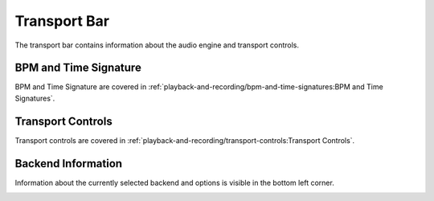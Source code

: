 .. This is part of the Zrythm Manual.
   Copyright (C) 2019 Alexandros Theodotou <alex at zrythm dot org>
   See the file index.rst for copying conditions.

.. _transport-bar:

Transport Bar
=============

The transport bar contains information about the
audio engine and transport controls.

.. image:: /_static/img/transport-bar.png
   :align: center

BPM and Time Signature
----------------------
BPM and Time Signature are covered in
:ref:`playback-and-recording/bpm-and-time-signatures:BPM and Time Signatures`.

Transport Controls
------------------
Transport controls are covered in
:ref:`playback-and-recording/transport-controls:Transport Controls`.

Backend Information
-------------------
Information about the currently selected backend and options
is visible in the bottom left corner.

.. image:: /_static/img/backend-info.png
   :align: center
